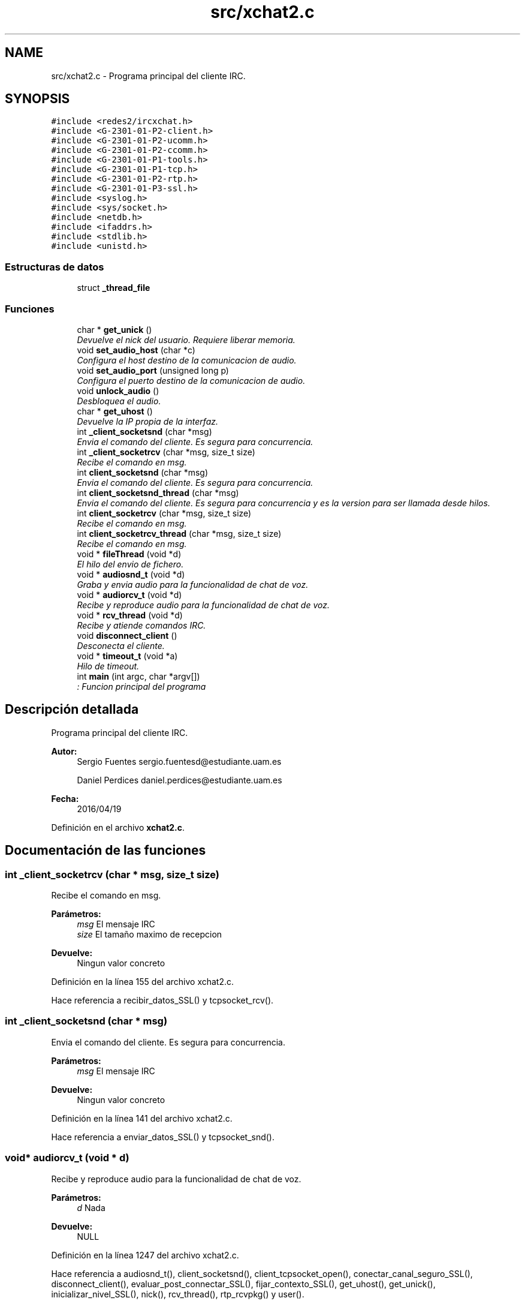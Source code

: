 .TH "src/xchat2.c" 3 "Sábado, 30 de Abril de 2016" "Practica 2 - Redes de Comunicaciones II" \" -*- nroff -*-
.ad l
.nh
.SH NAME
src/xchat2.c \- Programa principal del cliente IRC\&.  

.SH SYNOPSIS
.br
.PP
\fC#include <redes2/ircxchat\&.h>\fP
.br
\fC#include <G\-2301\-01\-P2\-client\&.h>\fP
.br
\fC#include <G\-2301\-01\-P2\-ucomm\&.h>\fP
.br
\fC#include <G\-2301\-01\-P2\-ccomm\&.h>\fP
.br
\fC#include <G\-2301\-01\-P1\-tools\&.h>\fP
.br
\fC#include <G\-2301\-01\-P1\-tcp\&.h>\fP
.br
\fC#include <G\-2301\-01\-P2\-rtp\&.h>\fP
.br
\fC#include <G\-2301\-01\-P3\-ssl\&.h>\fP
.br
\fC#include <syslog\&.h>\fP
.br
\fC#include <sys/socket\&.h>\fP
.br
\fC#include <netdb\&.h>\fP
.br
\fC#include <ifaddrs\&.h>\fP
.br
\fC#include <stdlib\&.h>\fP
.br
\fC#include <unistd\&.h>\fP
.br

.SS "Estructuras de datos"

.in +1c
.ti -1c
.RI "struct \fB_thread_file\fP"
.br
.in -1c
.SS "Funciones"

.in +1c
.ti -1c
.RI "char * \fBget_unick\fP ()"
.br
.RI "\fIDevuelve el nick del usuario\&. Requiere liberar memoria\&. \fP"
.ti -1c
.RI "void \fBset_audio_host\fP (char *c)"
.br
.RI "\fIConfigura el host destino de la comunicacion de audio\&. \fP"
.ti -1c
.RI "void \fBset_audio_port\fP (unsigned long p)"
.br
.RI "\fIConfigura el puerto destino de la comunicacion de audio\&. \fP"
.ti -1c
.RI "void \fBunlock_audio\fP ()"
.br
.RI "\fIDesbloquea el audio\&. \fP"
.ti -1c
.RI "char * \fBget_uhost\fP ()"
.br
.RI "\fIDevuelve la IP propia de la interfaz\&. \fP"
.ti -1c
.RI "int \fB_client_socketsnd\fP (char *msg)"
.br
.RI "\fIEnvia el comando del cliente\&. Es segura para concurrencia\&. \fP"
.ti -1c
.RI "int \fB_client_socketrcv\fP (char *msg, size_t size)"
.br
.RI "\fIRecibe el comando en msg\&. \fP"
.ti -1c
.RI "int \fBclient_socketsnd\fP (char *msg)"
.br
.RI "\fIEnvia el comando del cliente\&. Es segura para concurrencia\&. \fP"
.ti -1c
.RI "int \fBclient_socketsnd_thread\fP (char *msg)"
.br
.RI "\fIEnvia el comando del cliente\&. Es segura para concurrencia y es la version para ser llamada desde hilos\&. \fP"
.ti -1c
.RI "int \fBclient_socketrcv\fP (char *msg, size_t size)"
.br
.RI "\fIRecibe el comando en msg\&. \fP"
.ti -1c
.RI "int \fBclient_socketrcv_thread\fP (char *msg, size_t size)"
.br
.RI "\fIRecibe el comando en msg\&. \fP"
.ti -1c
.RI "void * \fBfileThread\fP (void *d)"
.br
.RI "\fIEl hilo del envio de fichero\&. \fP"
.ti -1c
.RI "void * \fBaudiosnd_t\fP (void *d)"
.br
.RI "\fIGraba y envia audio para la funcionalidad de chat de voz\&. \fP"
.ti -1c
.RI "void * \fBaudiorcv_t\fP (void *d)"
.br
.RI "\fIRecibe y reproduce audio para la funcionalidad de chat de voz\&. \fP"
.ti -1c
.RI "void * \fBrcv_thread\fP (void *d)"
.br
.RI "\fIRecibe y atiende comandos IRC\&. \fP"
.ti -1c
.RI "void \fBdisconnect_client\fP ()"
.br
.RI "\fIDesconecta el cliente\&. \fP"
.ti -1c
.RI "void * \fBtimeout_t\fP (void *a)"
.br
.RI "\fIHilo de timeout\&. \fP"
.ti -1c
.RI "int \fBmain\fP (int argc, char *argv[])"
.br
.RI "\fI: Funcion principal del programa \fP"
.in -1c
.SH "Descripción detallada"
.PP 
Programa principal del cliente IRC\&. 


.PP
\fBAutor:\fP
.RS 4
Sergio Fuentes sergio.fuentesd@estudiante.uam.es 
.PP
Daniel Perdices daniel.perdices@estudiante.uam.es 
.RE
.PP
\fBFecha:\fP
.RS 4
2016/04/19 
.RE
.PP

.PP
Definición en el archivo \fBxchat2\&.c\fP\&.
.SH "Documentación de las funciones"
.PP 
.SS "int _client_socketrcv (char * msg, size_t size)"

.PP
Recibe el comando en msg\&. 
.PP
\fBParámetros:\fP
.RS 4
\fImsg\fP El mensaje IRC 
.br
\fIsize\fP El tamaño maximo de recepcion 
.RE
.PP
\fBDevuelve:\fP
.RS 4
Ningun valor concreto 
.RE
.PP

.PP
Definición en la línea 155 del archivo xchat2\&.c\&.
.PP
Hace referencia a recibir_datos_SSL() y tcpsocket_rcv()\&.
.SS "int _client_socketsnd (char * msg)"

.PP
Envia el comando del cliente\&. Es segura para concurrencia\&. 
.PP
\fBParámetros:\fP
.RS 4
\fImsg\fP El mensaje IRC 
.RE
.PP
\fBDevuelve:\fP
.RS 4
Ningun valor concreto 
.RE
.PP

.PP
Definición en la línea 141 del archivo xchat2\&.c\&.
.PP
Hace referencia a enviar_datos_SSL() y tcpsocket_snd()\&.
.SS "void* audiorcv_t (void * d)"

.PP
Recibe y reproduce audio para la funcionalidad de chat de voz\&. 
.PP
\fBParámetros:\fP
.RS 4
\fId\fP Nada 
.RE
.PP
\fBDevuelve:\fP
.RS 4
NULL 
.RE
.PP

.PP
Definición en la línea 1247 del archivo xchat2\&.c\&.
.PP
Hace referencia a audiosnd_t(), client_socketsnd(), client_tcpsocket_open(), conectar_canal_seguro_SSL(), disconnect_client(), evaluar_post_connectar_SSL(), fijar_contexto_SSL(), get_uhost(), get_unick(), inicializar_nivel_SSL(), nick(), rcv_thread(), rtp_rcvpkg() y user()\&.
.SS "void* audiosnd_t (void * d)"

.PP
Graba y envia audio para la funcionalidad de chat de voz\&. 
.PP
\fBParámetros:\fP
.RS 4
\fId\fP Nada 
.RE
.PP
\fBDevuelve:\fP
.RS 4
NULL 
.RE
.PP

.PP
Definición en la línea 1225 del archivo xchat2\&.c\&.
.PP
Hace referencia a rtp_sndpkg()\&.
.SS "int client_socketrcv (char * msg, size_t size)"

.PP
Recibe el comando en msg\&. 
.PP
\fBParámetros:\fP
.RS 4
\fImsg\fP El mensaje IRC 
.br
\fIsize\fP El tamaño maximo de recepcion 
.RE
.PP
\fBDevuelve:\fP
.RS 4
Ningun valor concreto 
.RE
.PP

.PP
Definición en la línea 190 del archivo xchat2\&.c\&.
.PP
Hace referencia a _client_socketrcv()\&.
.SS "int client_socketrcv_thread (char * msg, size_t size)"

.PP
Recibe el comando en msg\&. 
.PP
\fBParámetros:\fP
.RS 4
\fImsg\fP El mensaje IRC 
.br
\fIsize\fP El tamaño maximo de recepcion 
.RE
.PP
\fBDevuelve:\fP
.RS 4
Ningun valor concreto 
.RE
.PP

.PP
Definición en la línea 203 del archivo xchat2\&.c\&.
.PP
Hace referencia a _client_socketrcv(), client_socketsnd(), get_unick() y nick()\&.
.SS "int client_socketsnd (char * msg)"

.PP
Envia el comando del cliente\&. Es segura para concurrencia\&. 
.PP
\fBParámetros:\fP
.RS 4
\fImsg\fP El mensaje IRC 
.RE
.PP
\fBDevuelve:\fP
.RS 4
Ningun valor concreto 
.RE
.PP

.PP
Definición en la línea 169 del archivo xchat2\&.c\&.
.PP
Hace referencia a _client_socketsnd()\&.
.SS "int client_socketsnd_thread (char * msg)"

.PP
Envia el comando del cliente\&. Es segura para concurrencia y es la version para ser llamada desde hilos\&. 
.PP
\fBParámetros:\fP
.RS 4
\fImsg\fP El mensaje IRC 
.RE
.PP
\fBDevuelve:\fP
.RS 4
Ningun valor concreto 
.RE
.PP

.PP
Definición en la línea 179 del archivo xchat2\&.c\&.
.PP
Hace referencia a _client_socketsnd()\&.
.SS "void disconnect_client ()"

.PP
Desconecta el cliente\&. 
.PP
\fBParámetros:\fP
.RS 4
\fId\fP Nada 
.RE
.PP
\fBDevuelve:\fP
.RS 4
NULL 
.RE
.PP

.PP
Definición en la línea 1562 del archivo xchat2\&.c\&.
.PP
Hace referencia a tcpsocket_close()\&.
.SS "void* fileThread (void * d)"

.PP
El hilo del envio de fichero\&. 
.PP
\fBParámetros:\fP
.RS 4
\fId\fP argumentos del hilo 
.RE
.PP
\fBDevuelve:\fP
.RS 4
NULL 
.RE
.PP

.PP
Definición en la línea 1147 del archivo xchat2\&.c\&.
.PP
Hace referencia a client_socketsnd(), get_uhost(), get_unick(), nick(), tcpsocket_accept() y tcpsocket_snd()\&.
.SS "char* get_uhost ()"

.PP
Devuelve la IP propia de la interfaz\&. 
.PP
\fBDevuelve:\fP
.RS 4
el host 
.RE
.PP

.PP
Definición en la línea 91 del archivo xchat2\&.c\&.
.SS "char* get_unick ()"

.PP
Devuelve el nick del usuario\&. Requiere liberar memoria\&. 
.PP
\fBDevuelve:\fP
.RS 4
el nick 
.RE
.PP

.PP
Definición en la línea 53 del archivo xchat2\&.c\&.
.PP
Hace referencia a nick() y user()\&.
.SS "int main (int argc, char * argv[])"

.PP
: Funcion principal del programa MMMMMMMMMM MMMMM AAAAAAA IIIIIII NNNNNNNNNN NNNNNN MMMMMMMMMM MMMMM AAAAAAAA IIIII NNNNNNNNNN NNNN MMMMM MMMM MM MM AAAAA AA III NNNNN NNNN NN MMMMM MMMM MM MM AAAAA AA III NNNNN NNNN NN MMMMM MMMM MM MM AAAAA AA III NNNNN NNNN NN MMMMM MMMM MM MM AAAAA AA III NNNNN NNNN NN MMMMM MMMM MM MM AAAAA AA III NNNNN NNNN NN MMMMM MMMM MM MM AAAAAAAAAAAAAA III NNNNN NNNN NN MMMMM MMMMM MM AAAAA AA III NNNNN NNNN NN MMMMM MMM MM AAAAA AA III NNNNN NNNN NN MMMMM MM AAAAA AA III NNNNN NNNN NN MMMMM MM AAAAA AA III NNNNN NNNN NN MMMMMMM MMMM AAAAAA AAAA IIIII NNNNNN NNNNNNN MMMMMMMMM MMMMMM AAAAAAAA AAAAAA IIIIIII NNNNNNN NNNNNNN 
.PP
\fBParámetros:\fP
.RS 4
\fIargc\fP numero de argumentos 
.br
\fIargv\fP parametros 
.RE
.PP
\fBDevuelve:\fP
.RS 4
0 
.RE
.PP

.PP
Definición en la línea 1619 del archivo xchat2\&.c\&.
.PP
Hace referencia a init_ccomm() y timeout_t()\&.
.SS "void* rcv_thread (void * d)"

.PP
Recibe y atiende comandos IRC\&. 
.PP
\fBParámetros:\fP
.RS 4
\fId\fP Nada 
.RE
.PP
\fBDevuelve:\fP
.RS 4
NULL 
.RE
.PP

.PP
Definición en la línea 1530 del archivo xchat2\&.c\&.
.PP
Hace referencia a cdefault() y client_socketrcv_thread()\&.
.SS "void set_audio_host (char * c)"

.PP
Configura el host destino de la comunicacion de audio\&. 
.PP
\fBParámetros:\fP
.RS 4
\fIc\fP IP destino de la comunicacion 
.RE
.PP

.PP
Definición en la línea 68 del archivo xchat2\&.c\&.
.SS "void set_audio_port (unsigned long p)"

.PP
Configura el puerto destino de la comunicacion de audio\&. 
.PP
\fBParámetros:\fP
.RS 4
\fIc\fP puerto destino 
.RE
.PP

.PP
Definición en la línea 76 del archivo xchat2\&.c\&.
.SS "void* timeout_t (void * a)"

.PP
Hilo de timeout\&. 
.PP
\fBParámetros:\fP
.RS 4
\fId\fP Nada 
.RE
.PP
\fBDevuelve:\fP
.RS 4
NULL 
.RE
.PP

.PP
Definición en la línea 1576 del archivo xchat2\&.c\&.
.PP
Hace referencia a client_socketsnd_thread() y disconnect_client()\&.
.SH "Autor"
.PP 
Generado automáticamente por Doxygen para Practica 2 - Redes de Comunicaciones II del código fuente\&.
